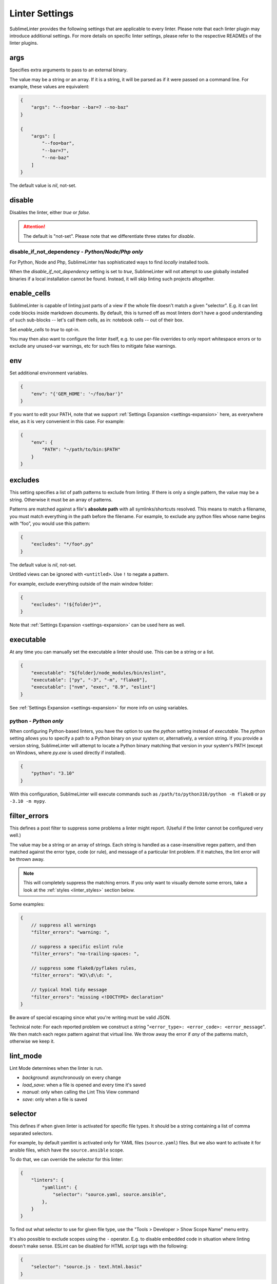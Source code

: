 Linter Settings
===============

SublimeLinter provides the following settings that are applicable to every
linter. Please note that each linter plugin may introduce additional settings.
For more details on specific linter settings, please refer to the respective
READMEs of the linter plugins.


args
----
Specifies extra arguments to pass to an external binary.

The value may be a string or an array. If it is a string,
it will be parsed as if it were passed on a command line.
For example, these values are equivalent:

.. code-block:: json

    {
        "args": "--foo=bar --bar=7 --no-baz"
    }

    {
        "args": [
            "--foo=bar",
            "--bar=7",
            "--no-baz"
        ]
    }

The default value is `nil`, not-set.


disable
-------
Disables the linter, either `true` or `false`.

.. attention::

    The default is "not-set".
    Please note that we differentiate three states for `disable`.


disable_if_not_dependency - *Python/Node/Php only*
~~~~~~~~~~~~~~~~~~~~~~~~~~~~~~~~~~~~~~~~~~~~~~~~~~

For Python, Node and Php, SublimeLinter has sophisticated ways to
find *locally* installed tools.

When the `disable_if_not_dependency` setting is set to `true`, SublimeLinter
will not attempt to use globally installed binaries if a local installation
cannot be found. Instead, it will skip linting such projects altogether.

enable_cells
------------

SublimeLinter is capable of linting just parts of a view if the whole file
doesn't match a given "selector".  E.g. it can lint code blocks inside
markdown documents.  By default, this is turned off as most linters don't have
a good understanding of such sub-blocks -- let's call them cells, as in:
notebook cells -- out of their box.

Set `enable_cells` to `true` to opt-in.

You may then also want to configure the linter itself, e.g. to use per-file
overrides to only report whitespace errors or to exclude any unused-var
warnings, etc for such files to mitigate false warnings.

env
---

Set additional environment variables.

.. code-block:: json

    {
        "env": "{'GEM_HOME': '~/foo/bar'}"
    }

If you want to edit your PATH, note that we support :ref:`Settings Expansion
<settings-expansion>` here, as everywhere else, as it is very convenient in
this case. For example:

.. code-block:: json

    {
        "env": {
            "PATH": "~/path/to/bin:$PATH"
        }
    }


excludes
--------
This setting specifies a list of path patterns to exclude from linting.
If there is only a single pattern, the value may be a string.
Otherwise it must be an array of patterns.

Patterns are matched against a file's **absolute path** with all
symlinks/shortcuts resolved. This means to match a filename, you must match
everything in the path before the filename. For example, to exclude any python
files whose name begins with “foo”, you would use this pattern:

.. code-block:: json

    {
        "excludes": "*/foo*.py"
    }

The default value is `nil`, not-set.

Untitled views can be ignored with ``<untitled>``.
Use ``!`` to negate a pattern.

For example, exclude everything outside of the main window folder:

.. code-block:: json

    {
        "excludes": "!${folder}*",
    }

Note that :ref:`Settings Expansion <settings-expansion>` can be used here as
well.


executable
----------
At any time you can manually set the executable a linter should use. This can
be a string or a list.

.. code-block:: json

    {
        "executable": "${folder}/node_modules/bin/eslint",
        "executable": ["py", "-3", "-m", "flake8"],
        "executable": ["nvm", "exec", "8.9", "eslint"]
    }

See :ref:`Settings Expansion <settings-expansion>` for more info on using
variables.


python - *Python only*
~~~~~~~~~~~~~~~~~~~~~~

When configuring Python-based linters, you have the option to use the `python`
setting instead of `executable`. The `python` setting allows you to specify a
path to a Python binary on your system or, alternatively, a version string. If
you provide a version string, SublimeLinter will attempt to locate a Python
binary matching that version in your system's PATH (except on Windows, where
`py.exe` is used directly if installed).

.. code-block:: json

    {
        "python": "3.10"
    }

With this configuration, SublimeLinter will execute commands such as
``/path/to/python310/python -m flake8`` or ``py -3.10 -m mypy``.


filter_errors
-------------

This defines a post filter to suppress some problems a linter might report.
(Useful if the linter cannot be configured very well.)

The value may be a string or an array of strings. Each string is handled as a
case-insensitive regex pattern, and then matched against the error type, code
(or rule), and message of a particular lint problem. If it matches, the lint
error will be thrown away.

.. note::

    This will completely suppress the matching errors. If you only want to
    visually demote some errors, take a look at the :ref:`styles
    <linter_styles>` section below.

Some examples:

.. code-block:: javascript

    {
        // suppress all warnings
        "filter_errors": "warning: ",

        // suppress a specific eslint rule
        "filter_errors": "no-trailing-spaces: ",

        // suppress some flake8/pyflakes rules,
        "filter_errors": "W3\\d\\d: ",

        // typical html tidy message
        "filter_errors": "missing <!DOCTYPE> declaration"
    }

Be aware of special escaping since what you're writing must be valid JSON.

Technical note: For each reported problem we construct a string
"``<error_type>: <error_code>: <error_message``". We then match each regex
pattern against that virtual line. We throw away the error if *any* of the
patterns match, otherwise we keep it.

lint_mode
---------
Lint Mode determines when the linter is run.

- `background`: asynchronously on every change
- `load_save`: when a file is opened and every time it's saved
- `manual`: only when calling the Lint This View command
- `save`: only when a file is saved


.. _selector:

selector
--------
This defines if when given linter is activated for specific file types.
It should be a string containing a list of comma separated selectors.

For example, by default yamllint is activated only for YAML files
(``source.yaml``) files. But we also want to activate it for ansible files,
which have the ``source.ansible`` scope.

To do that, we can override the selector for this linter:

.. code-block:: json

    {
        "linters": {
            "yamllint": {
                "selector": "source.yaml, source.ansible",
            },
        }
    }

To find out what selector to use for given file type, use the
"Tools > Developer > Show Scope Name" menu entry.

It's also possible to exclude scopes using the ``-`` operator.
E.g. to disable embedded code in situation where linting doesn't make sense.
ESLint can be disabled for HTML `script` tags with the following:

.. code-block:: json

    {
        "selector": "source.js - text.html.basic"
    }


.. note::

    The selector setting takes precedence over the deprecated `syntax` property.


.. _linter_styles:

styles
------
Styles can be set per linter.

You can change the color (via `scope`), style (`"mark_style"`) or icon per
linter, for errors or warnings or other error `types`, and even for different
error `codes` ("rule names") if the plugin reports them.

Example: this changes the appearance of shellcheck warnings:

.. code-block:: json

    {
        "linters": {
            "shellcheck": {
                "styles": [
                    {
                        "mark_style": "stippled_underline",
                        "scope": "region.bluish",
                        "types": ["warning"]
                    }
                ]
            }
        }
    }

Example: this changes the appearance of whitespace warnings in flake8:

.. code-block:: json

    {
        "linters": {
            "flake8": {
                "styles": [
                    {
                        "mark_style": "outline",
                        "scope": "comment",
                        "icon": "none",
                        "codes": ["W291", "W292", "W293"]
                    }
                ]
            }
        }
    }

Note `codes` are actually prefix matchers, so the above could be simplified to
`["W29"]` or even `["W"]`.

.. note::

    If you set both "mark_style" and "icon" to "none", you get a less noisy
    view and still can see those errors in the panel.

Besides the icons and squiggles (`mark_style`) SublimeLinter also supports
annotations on the right hand side of the view that can reveal the error
message on hover:

.. image:: https://user-images.githubusercontent.com/8558/248409197-1702fd9d-1653-455d-8a3b-3ad74fe5269f.png

.. image:: https://user-images.githubusercontent.com/8558/248409230-4928e75a-592e-49b5-9765-83eecb4e86e4.png

Example: this adds an annotation that reveals more information on hover:

.. code-block:: json

    {
        "linters": {
            "flake8": {
                "styles": [
                    {
                        "annotation": "{code}<br>&nbsp;&nbsp;{msg}",
                    }
                ]
            }
        }
    }

Inline phantoms are also enabled just using styles per linter, per
`error_type`, and/or per error `code`:

.. image:: https://user-images.githubusercontent.com/8558/248411042-76e5fc69-d226-4758-8907-0110d2c898ba.png

Example: this adds a so-called phantom, inline and just below the error

.. code-block:: json

    {
        "linters": {
            "flake8": {
                "styles": [
                    {
                        "phantom": "{msg}",
                    }
                ]
            }
        }
    }


working_dir
-----------

The `working_dir` setting specifies the working directory of the subprocess in
which the linter runs. It should be a string representing a valid directory
path.

As an example, the default is:

.. code-block:: json

    {
        "working_dir": "${project_root:${folder:$file_path}}"
    }

With this configuration, the working directory is determined from left to right
using the following precedence: "project_root" (if available), the folder
containing the file (if the window is attached to a folder), or the path to
the open file. If none of these values are available, the fallback is an empty
string, resulting in the working directory being the working directory of
Sublime Text's process.

For more information on using variables, please refer to the :ref:`Settings
Expansion <settings-expansion>` section.


